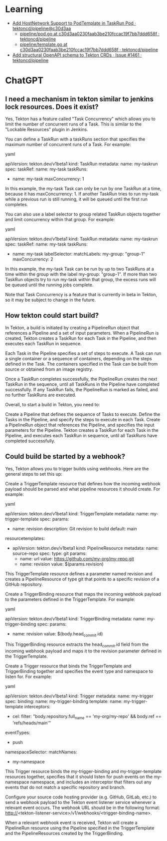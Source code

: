 
* Learning
- [[https://github.com/tektoncd/pipeline/commit/c30d3aa0230faab3be210fccac19f7bb7ddd658f][Add HostNetwork Support to PodTemplate in TaskRun Pod · tektoncd/pipeline@c30d3aa]]
  - [[https://github.com/tektoncd/pipeline/blob/c30d3aa0230faab3be210fccac19f7bb7ddd658f/pkg/pod/pod.go][pipeline/pod.go at c30d3aa0230faab3be210fccac19f7bb7ddd658f · tektoncd/pipeline]]
  - [[https://github.com/tektoncd/pipeline/blob/c30d3aa0230faab3be210fccac19f7bb7ddd658f/pkg/apis/pipeline/pod/template.go][pipeline/template.go at c30d3aa0230faab3be210fccac19f7bb7ddd658f · tektoncd/pipeline]]
- [[https://github.com/tektoncd/pipeline/issues/1461][Add structural OpenAPI schema to Tekton CRDs · Issue #1461 · tektoncd/pipeline]]

* ChatGPT

** I need a mechanism in tekton similar to jenkins lock resources. Does it exist?

Yes, Tekton has a feature called "Task Concurrency" which allows you to limit the number of concurrent runs of a Task. This is similar to the "Lockable Resources" plugin in Jenkins.

You can define a TaskRun with a taskRuns section that specifies the maximum number of concurrent runs of a Task. For example:

yaml

apiVersion: tekton.dev/v1beta1
kind: TaskRun
metadata:
  name: my-taskrun
spec:
  taskRef:
    name: my-task
  taskRuns:
    - name: my-task
      maxConcurrency: 1

In this example, the my-task Task can only be run by one TaskRun at a time, because it has maxConcurrency: 1. If another TaskRun tries to run my-task while a previous run is still running, it will be queued until the first run completes.

You can also use a label selector to group related TaskRun objects together and limit concurrency within that group. For example:

yaml

apiVersion: tekton.dev/v1beta1
kind: TaskRun
metadata:
  name: my-taskrun
spec:
  taskRef:
    name: my-task
  taskRuns:
    - name: my-task
      labelSelector:
        matchLabels:
          my-group: "group-1"
      maxConcurrency: 2

In this example, the my-task Task can be run by up to two TaskRuns at a time within the group with the label my-group: "group-1". If more than two TaskRun objects try to run my-task within that group, the excess runs will be queued until the running jobs complete.

Note that Task Concurrency is a feature that is currently in beta in Tekton, so it may be subject to change in the future.

** How tekton could start build?

In Tekton, a build is initiated by creating a PipelineRun object that references a Pipeline and a set of input parameters. When a PipelineRun is created, Tekton creates a TaskRun for each Task in the Pipeline, and then executes each TaskRun in sequence.

Each Task in the Pipeline specifies a set of steps to execute. A Task can run a single container or a sequence of containers, depending on the steps defined in the Task. The containers specified in the Task can be built from source or obtained from an image registry.

Once a TaskRun completes successfully, the PipelineRun creates the next TaskRun in the sequence, until all TaskRuns in the Pipeline have completed successfully. If any TaskRun fails, the PipelineRun is marked as failed, and no further TaskRuns are executed.

Overall, to start a build in Tekton, you need to:

    Create a Pipeline that defines the sequence of Tasks to execute.
    Define the Tasks in the Pipeline, and specify the steps to execute in each Task.
    Create a PipelineRun object that references the Pipeline, and specifies the input parameters for the Pipeline.
    Tekton creates a TaskRun for each Task in the Pipeline, and executes each TaskRun in sequence, until all TaskRuns have completed successfully.

** Could build be started by a webhook?

Yes, Tekton allows you to trigger builds using webhooks. Here are the general steps to set this up:

    Create a TriggerTemplate resource that defines how the incoming webhook payload should be parsed and what pipeline resources it should create. For example:

yaml

apiVersion: tekton.dev/v1beta1
kind: TriggerTemplate
metadata:
  name: my-trigger-template
spec:
  params:
    - name: revision
      description: Git revision to build
      default: main
  resourcetemplates:
    - apiVersion: tekton.dev/v1beta1
      kind: PipelineResource
      metadata:
        name: source-repo
      spec:
        type: git
        params:
          - name: url
            value: https://github.com/my-org/my-repo.git
          - name: revision
            value: $(params.revision)

This TriggerTemplate resource defines a parameter named revision and creates a PipelineResource of type git that points to a specific revision of a GitHub repository.

    Create a TriggerBinding resource that maps the incoming webhook payload to the parameters defined in the TriggerTemplate. For example:

yaml

apiVersion: tekton.dev/v1beta1
kind: TriggerBinding
metadata:
  name: my-trigger-binding
spec:
  params:
    - name: revision
      value: $(body.head_commit.id)

This TriggerBinding resource extracts the head_commit.id field from the incoming webhook payload and maps it to the revision parameter defined in the TriggerTemplate.

    Create a Trigger resource that binds the TriggerTemplate and TriggerBinding together and specifies the event type and namespace to listen for. For example:

yaml

apiVersion: tekton.dev/v1beta1
kind: Trigger
metadata:
  name: my-trigger
spec:
  binding:
    name: my-trigger-binding
  template:
    name: my-trigger-template
  interceptors:
    - cel:
        filter: "body.repository.full_name == 'my-org/my-repo' && body.ref == 'refs/heads/main'"
  eventTypes:
    - push
  namespaceSelector:
    matchNames:
      - my-namespace

This Trigger resource binds the my-trigger-binding and my-trigger-template resources together, specifies that it should listen for push events on the my-namespace namespace, and includes an interceptor that filters out any events that do not match a specific repository and branch.

    Configure your source code hosting provider (e.g. GitHub, GitLab, etc.) to send a webhook payload to the Tekton event listener service whenever a relevant event occurs. The webhook URL should be in the following format: http://<tekton-listener-service>/v1/webhooks/<trigger-binding-name>.

When a relevant webhook event is received, Tekton will create a PipelineRun resource using the Pipeline specified in the TriggerTemplate and the PipelineResources created by the TriggerBinding.
